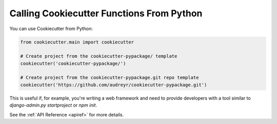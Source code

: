 .. _calling-from-python:

Calling Cookiecutter Functions From Python
------------------------------------------

You can use Cookiecutter from Python:

.. code-block:: python

    from cookiecutter.main import cookiecutter

    # Create project from the cookiecutter-pypackage/ template
    cookiecutter('cookiecutter-pypackage/')

    # Create project from the cookiecutter-pypackage.git repo template
    cookiecutter('https://github.com/audreyr/cookiecutter-pypackage.git')

This is useful if, for example, you're writing a web framework and need to provide developers with a tool similar to `django-admin.py startproject` or `npm init`.

See the :ref:`API Reference <apiref>` for more details.
